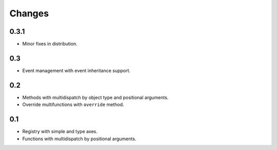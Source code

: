 Changes
=======

0.3.1
-----

- Minor fixes in distribution.

0.3
---

- Event management with event inheritance support.

0.2
---

- Methods with multidispatch by object type and positional arguments.
- Override multifunctions with ``override`` method.

0.1
---

- Registry with simple and type axes.
- Functions with multidispatch by positional arguments.
